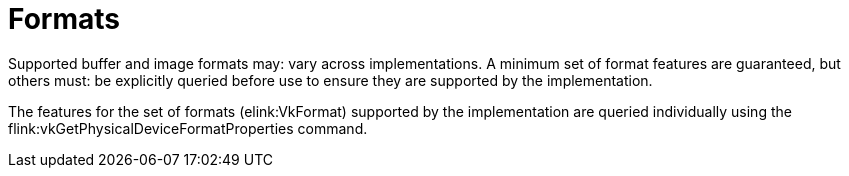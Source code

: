 // Copyright 2015-2023 The Khronos Group Inc.
//
// SPDX-License-Identifier: CC-BY-4.0

[[formats]]
= Formats

Supported buffer and image formats may: vary across implementations.
A minimum set of format features are guaranteed, but others must: be
explicitly queried before use to ensure they are supported by the
implementation.

The features for the set of formats (elink:VkFormat) supported by the
implementation are queried individually using the
flink:vkGetPhysicalDeviceFormatProperties command.
